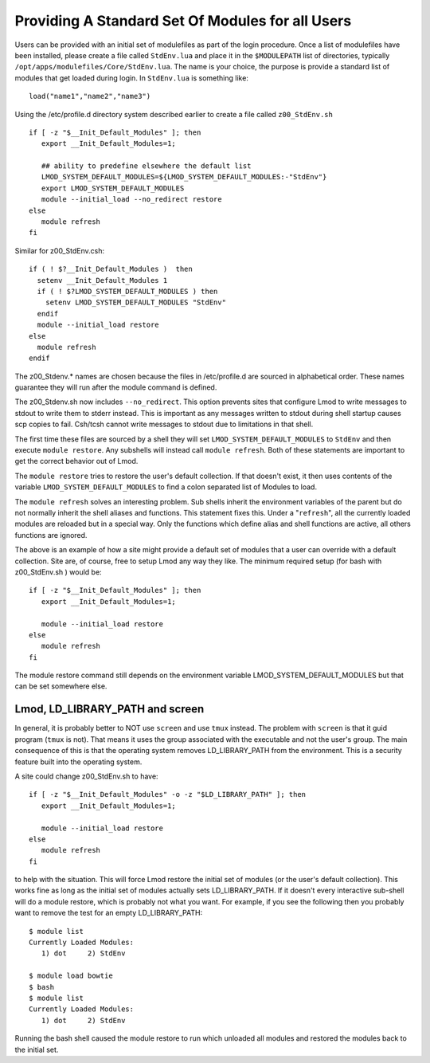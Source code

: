 Providing A Standard Set Of Modules for all Users
~~~~~~~~~~~~~~~~~~~~~~~~~~~~~~~~~~~~~~~~~~~~~~~~~

Users can be provided with an initial set of modulefiles as part of
the login procedure.  Once a list of modulefiles have been installed,
please create a file called ``StdEnv.lua`` and place it in the ``$MODULEPATH``
list of directories, typically
``/opt/apps/modulefiles/Core/StdEnv.lua``. The name is your choice,
the purpose is provide a standard list of modules that get loaded during
login. In ``StdEnv.lua`` is something like: ::

    load("name1","name2","name3")

Using the /etc/profile.d directory system described earlier to create a
file called ``z00_StdEnv.sh`` ::

    if [ -z "$__Init_Default_Modules" ]; then
       export __Init_Default_Modules=1;

       ## ability to predefine elsewhere the default list
       LMOD_SYSTEM_DEFAULT_MODULES=${LMOD_SYSTEM_DEFAULT_MODULES:-"StdEnv"} 
       export LMOD_SYSTEM_DEFAULT_MODULES
       module --initial_load --no_redirect restore
    else
       module refresh
    fi

Similar for z00_StdEnv.csh::

    if ( ! $?__Init_Default_Modules )  then
      setenv __Init_Default_Modules 1
      if ( ! $?LMOD_SYSTEM_DEFAULT_MODULES ) then
        setenv LMOD_SYSTEM_DEFAULT_MODULES "StdEnv"
      endif
      module --initial_load restore
    else
      module refresh
    endif

The z00_Stdenv.* names are chosen because the files in /etc/profile.d
are sourced in alphabetical order. These names guarantee they will run
after the module command is defined.

The z00_Stdenv.sh now includes ``--no_redirect``. This option prevents
sites that configure Lmod to write messages to stdout to write them to
stderr instead.  This is important as any messages written to stdout
during shell startup causes scp copies to fail.  Csh/tcsh cannot write
messages to stdout due to limitations in that shell.



The first time these files are sourced by a shell they will set
``LMOD_SYSTEM_DEFAULT_MODULES`` to ``StdEnv`` and then execute
``module restore``.  Any subshells will instead call ``module
refresh``.  Both of these statements are important to get the
correct behavior out of Lmod.

The ``module restore`` tries to restore the user's default
collection.  If that doesn't exist, it then uses contents of the variable
``LMOD_SYSTEM_DEFAULT_MODULES`` to find a colon separated list of
Modules to load.


The ``module refresh`` solves an interesting problem.  Sub shells
inherit the environment variables of the parent but do not normally
inherit the shell aliases and functions.  This statement fixes this.
Under a "``refresh``", all the currently loaded modules are reloaded
but in a special way. Only the functions which define alias and shell
functions are active, all others functions are ignored.

The above is an example of how a site might provide a default set of
modules that a user can override with a default collection. Site are,
of course, free to setup Lmod any way they like. The
minimum required setup (for bash with z00_StdEnv.sh ) would be::

    if [ -z "$__Init_Default_Modules" ]; then
       export __Init_Default_Modules=1;

       module --initial_load restore   
    else
       module refresh
    fi

The module restore command still depends on the environment variable
LMOD_SYSTEM_DEFAULT_MODULES but that can be set somewhere else.


Lmod, LD_LIBRARY_PATH and screen
^^^^^^^^^^^^^^^^^^^^^^^^^^^^^^^^

In general, it is probably better to NOT use ``screen`` and use
``tmux`` instead.  The problem with ``screen`` is that it guid
program (``tmux`` is not).  That means it uses the group associated
with the executable and not the user's group.  The main consequence of
this is that the operating system removes LD_LIBRARY_PATH from the
environment.  This is a security feature built into the operating
system.

A site could change z00_StdEnv.sh to have::

    if [ -z "$__Init_Default_Modules" -o -z "$LD_LIBRARY_PATH" ]; then
       export __Init_Default_Modules=1;

       module --initial_load restore   
    else
       module refresh
    fi

to help with the situation.  This will force Lmod restore the initial
set of modules (or the user's default collection).  This works fine as
long as the initial set of modules actually sets LD_LIBRARY_PATH.  If
it doesn't every interactive sub-shell will do a module restore, which
is probably not what you want.  For example, if you see the following
then you probably want to remove the test for an empty LD_LIBRARY_PATH::

    $ module list
    Currently Loaded Modules:
       1) dot     2) StdEnv

    $ module load bowtie
    $ bash
    $ module list
    Currently Loaded Modules:
       1) dot     2) StdEnv

Running the bash shell caused the module restore to run which unloaded
all modules and restored the modules back to the initial set.
